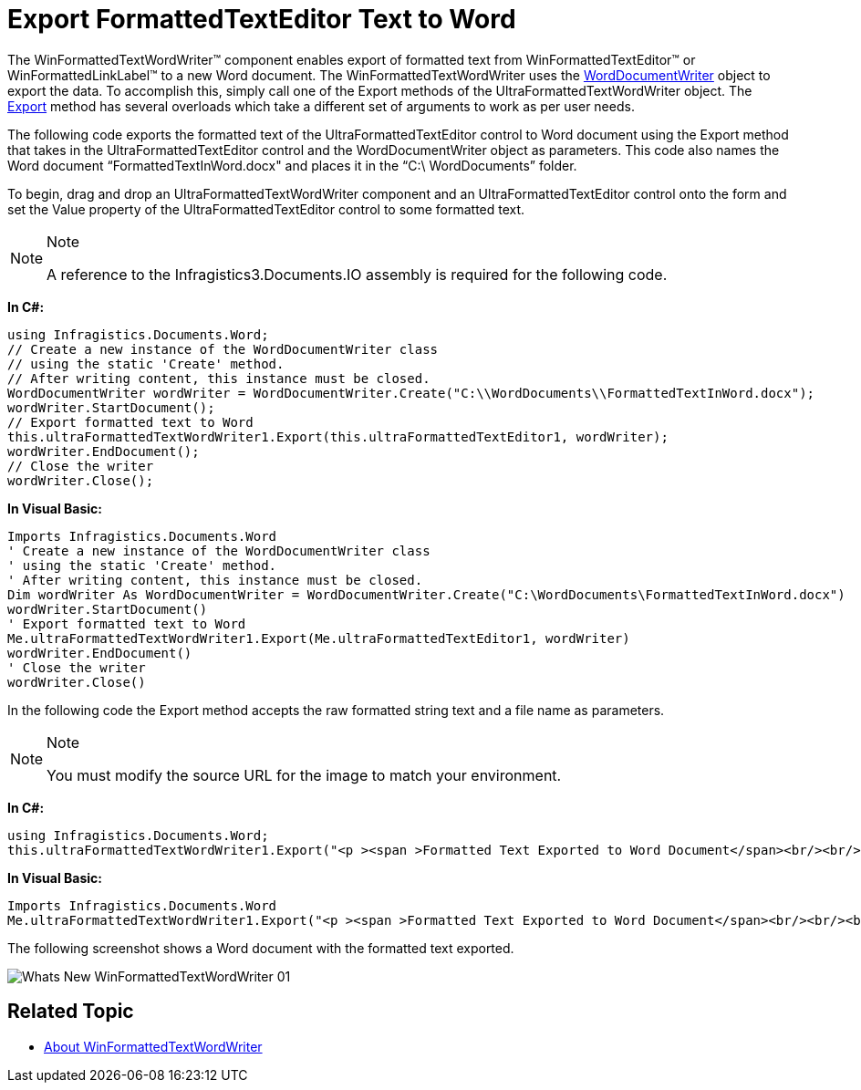 ﻿////

|metadata|
{
    "name": "winformattedtextwordwriter-export-formattedtexteditor-text-to-word",
    "controlName": ["WinFormattedTextWordWriter"],
    "tags": ["Exporting","How Do I"],
    "guid": "99689e4b-e319-44b1-805b-a9a0b9829e9f",  
    "buildFlags": [],
    "createdOn": "2011-03-15T14:51:43.7994688Z"
}
|metadata|
////

= Export FormattedTextEditor Text to Word

The WinFormattedTextWordWriter™ component enables export of formatted text from WinFormattedTextEditor™ or WinFormattedLinkLabel™ to a new Word document. The WinFormattedTextWordWriter uses the link:{ApiPlatform}documents.io{ApiVersion}~infragistics.documents.word.worddocumentwriter.html[WordDocumentWriter] object to export the data. To accomplish this, simply call one of the Export methods of the UltraFormattedTextWordWriter object. The link:{ApiPlatform}win.ultrawinformattedtext.wordwriter{ApiVersion}~infragistics.win.ultrawinformattedtext.wordwriter.ultraformattedtextwordwriter~export.html[Export] method has several overloads which take a different set of arguments to work as per user needs.

The following code exports the formatted text of the UltraFormattedTextEditor control to Word document using the Export method that takes in the UltraFormattedTextEditor control and the WordDocumentWriter object as parameters. This code also names the Word document “FormattedTextInWord.docx" and places it in the “C:\ WordDocuments” folder.

To begin, drag and drop an UltraFormattedTextWordWriter component and an UltraFormattedTextEditor control onto the form and set the Value property of the UltraFormattedTextEditor control to some formatted text.

.Note
[NOTE]
====
A reference to the Infragistics3.Documents.IO assembly is required for the following code.
====

*In C#:*

----
using Infragistics.Documents.Word;
// Create a new instance of the WordDocumentWriter class
// using the static 'Create' method.
// After writing content, this instance must be closed.
WordDocumentWriter wordWriter = WordDocumentWriter.Create("C:\\WordDocuments\\FormattedTextInWord.docx");
wordWriter.StartDocument();
// Export formatted text to Word
this.ultraFormattedTextWordWriter1.Export(this.ultraFormattedTextEditor1, wordWriter);
wordWriter.EndDocument();
// Close the writer
wordWriter.Close();
----

*In Visual Basic:*

----
Imports Infragistics.Documents.Word
' Create a new instance of the WordDocumentWriter class
' using the static 'Create' method.
' After writing content, this instance must be closed.
Dim wordWriter As WordDocumentWriter = WordDocumentWriter.Create("C:\WordDocuments\FormattedTextInWord.docx")
wordWriter.StartDocument()
' Export formatted text to Word
Me.ultraFormattedTextWordWriter1.Export(Me.ultraFormattedTextEditor1, wordWriter)
wordWriter.EndDocument()
' Close the writer
wordWriter.Close()
----

In the following code the Export method accepts the raw formatted string text and a file name as parameters.

.Note
[NOTE]
====
You must modify the source URL for the image to match your environment.
====

*In C#:*

----
using Infragistics.Documents.Word;
this.ultraFormattedTextWordWriter1.Export("<p ><span >Formatted Text Exported to Word Document</span><br/><br/><br/>This paragraph has text with <span >Bold</span>, <span >Italics</span>, <span >Underline <span >formatting.<br/><br/>This paragraph has text with different colors: <span >Red Text</span>, <span >Blue Text</span>, <span >Green Text</span>.<br/><br/>This paragraph has text with different font type and font size. <span >Arial Black- Default Font Size</span>,&edsp;&edsp;<span ><span >Times New Roman - Font Size 10</span>,&edsp;&edsp;<span ><span >Comic Sans MS - Font Size 12</span><br/></span></span><br/>Text with <span >BackGround Color</span>.<br/><br/>Paragraph with Hyperlink. This is a link: <a title="infragistics" href="www.infragistics.com">Infragistics</a><br/><br/>The image is <img title="Smiley Face"  src="C:\My Images\SmileyFace1.jpg"/>inline with the text.<br/><br/>Text with special characters.&edsp;&edsp;&lt;,&edsp;&edsp;&amp;,&edsp;&edsp;%,&edsp;&edsp;$,&edsp;&edsp;#,&edsp;&edsp;@<br/><br/>The entire text in this document is left aligned.<br/><br/><br/></span></span></p>", "C:\\WordDocuments\\FormattedTextInWord.docx");
----

*In Visual Basic:*

----
Imports Infragistics.Documents.Word
Me.ultraFormattedTextWordWriter1.Export("<p ><span >Formatted Text Exported to Word Document</span><br/><br/><br/>This paragraph has text with <span >Bold</span>, <span >Italics</span>, <span >Underline <span >formatting.<br/><br/>This paragraph has text with different colors: <span >Red Text</span>, <span >Blue Text</span>, <span >Green Text</span>.<br/><br/>This paragraph has text with different font type and font size. <span >Arial Black- Default Font Size</span>,&edsp;&edsp;<span ><span >Times New Roman - Font Size 10</span>,&edsp;&edsp;<span ><span >Comic Sans MS - Font Size 12</span><br/></span></span><br/>Text with <span >BackGround Color</span>.<br/><br/>Paragraph with Hyperlink. This is a link: <a title="infragistics" href="www.infragistics.com">Infragistics</a><br/><br/>The image is <img title="Smiley Face"  src="C:\My Images\SmileyFace1.jpg"/>inline with the text.<br/><br/>Text with special characters.&edsp;&edsp;&lt;,&edsp;&edsp;&amp;,&edsp;&edsp;%,&edsp;&edsp;$,&edsp;&edsp;#,&edsp;&edsp;@<br/><br/>The entire text in this document is left aligned.<br/><br/><br/></span></span></p>", "C:\WordDocuments\FormattedTextInWord.docx")
----

The following screenshot shows a Word document with the formatted text exported.

image::images/Whats_New_WinFormattedTextWordWriter_01.png[]

== Related Topic

* link:winformattedtextwordwriter-about-winformattedtextwordwriter.html[About WinFormattedTextWordWriter]